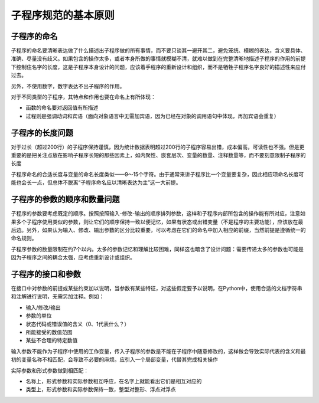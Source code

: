 子程序规范的基本原则
------------------

子程序的命名
~~~~~~~~~~~

子程序的命名要清晰表达做了什么描述出子程序做的所有事情，而不要只谈其一避开其二，避免笼统、模糊的表达，含义要具体、准确、尽量没有歧义。如果包含的操作太多，或者本身所做的事情就模糊不清，就难以做到在完整清晰地描述子程序的作用的前提下控制住名字的长度，这是子程序本身设计的问题，应该着手程序的重新设计和组织，而不是牺牲子程序名字良好的描述性来应付过去。

另外，不使用数字，数字表达不出子程序的作用。

对于不同类型的子程序，其特点和作用也要在命名上有所体现：

- 函数的命名要对返回值有所描述
- 过程则是强调动词和宾语（面向对象语言中无需加宾语，因为已经在对象的调用语句中体现，再加宾语会重复）

子程序的长度问题
~~~~~~~~~~~~~~

对于过长（超过200行）的子程序保持谨慎，因为统计数据表明超过200行的子程序容易出错，成本偏高，可读性也不强。但是更重要的是把关注点放在影响子程序长短的那些因素上，如内聚性、嵌套层次、变量的数量、注释数量等，而不要刻意限制子程序的长度

子程序命名的合适长度与变量的命名长度类似——9～15个字符。由于通常来讲子程序比一个变量要复杂，因此相应项命名长度可能也会长一点，但总体不脱离“子程序命名应以清晰表达为主”这一大前提。

子程序的参数的顺序和数量问题
~~~~~~~~~~~~~~~~~~~~~~~~

子程序的参数要考虑既定的顺序。按照按照输入-修改-输出的顺序排列参数，这样和子程序内部所包含的操作能有所对应，注意如果多个子程序使用类似的参数，则让它们的顺序保持一致以便记忆，如果有状态或出错变量（不是程序的主要功能），应该放在最后边。另外，如果认为输入、修改、输出参数的区分比较重要，可以考虑在它们的命名中加入相应的前缀，当然前提是遵循统一的命名规则。

子程序参数的数量限制在约7个以内。太多的参数记忆和理解比较困难，同样这也暗含了设计问题：需要传递太多的参数也可能是因为子程序之间的耦合太强，应考虑重新设计或组织。

子程序的接口和参数
~~~~~~~~~~~~~~~~

在接口中对参数的前提或某些约束加以说明，当参数有某些特征，对这些假定要予以说明，在Python中，使用合适的文档字符串和注解进行说明，无需另加注释。例如：

- 输入/修改/输出
- 参数的单位
- 状态代码或错误值的含义（0、1代表什么？）
- 所能接受的数值范围
- 某些不合理的特定数值

输入参数不能作为子程序中使用的工作变量，传入子程序的参数是不能在子程序中随意修改的，这样做会导致实际代表的含义和最初的变量名称不相匹配，会导致不必要的麻烦。应引入一个局部变量，代替其完成相关操作

实际参数和形式参数做到相匹配：

- 名称上，形式参数和实际参数相互呼应，在名字上就能看出它们是相互对应的
- 类型上，形式参数和实际参数保持一致，整型对整形、浮点对浮点
